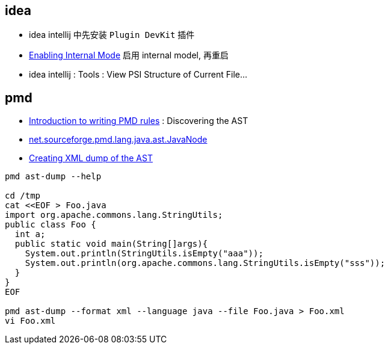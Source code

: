 



== idea

* idea intellij 中先安装 `Plugin DevKit` 插件
* link:https://plugins.jetbrains.com/docs/intellij/enabling-internal.html[Enabling Internal Mode] 启用 internal model, 再重启
* idea intellij : Tools : View PSI Structure of Current File...



== pmd

* link:https://docs.pmd-code.org/latest/pmd_userdocs_extending_writing_rules_intro.html#discovering-the-ast[Introduction to writing PMD rules] : Discovering the AST
* link:https://docs.pmd-code.org/apidocs/pmd-java/7.16.0/net/sourceforge/pmd/lang/java/ast/JavaNode.html[net.sourceforge.pmd.lang.java.ast.JavaNode]
* link:https://docs.pmd-code.org/latest/pmd_userdocs_extending_ast_dump.html[Creating XML dump of the AST]

[source,shell]
----
pmd ast-dump --help

cd /tmp
cat <<EOF > Foo.java
import org.apache.commons.lang.StringUtils;
public class Foo {
  int a;
  public static void main(String[]args){
    System.out.println(StringUtils.isEmpty("aaa"));
    System.out.println(org.apache.commons.lang.StringUtils.isEmpty("sss"));
  }
}
EOF

pmd ast-dump --format xml --language java --file Foo.java > Foo.xml
vi Foo.xml
----
